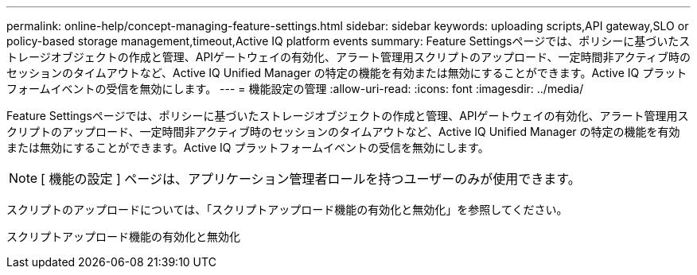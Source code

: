 ---
permalink: online-help/concept-managing-feature-settings.html 
sidebar: sidebar 
keywords: uploading scripts,API gateway,SLO or policy-based storage management,timeout,Active IQ platform events 
summary: Feature Settingsページでは、ポリシーに基づいたストレージオブジェクトの作成と管理、APIゲートウェイの有効化、アラート管理用スクリプトのアップロード、一定時間非アクティブ時のセッションのタイムアウトなど、Active IQ Unified Manager の特定の機能を有効または無効にすることができます。Active IQ プラットフォームイベントの受信を無効にします。 
---
= 機能設定の管理
:allow-uri-read: 
:icons: font
:imagesdir: ../media/


[role="lead"]
Feature Settingsページでは、ポリシーに基づいたストレージオブジェクトの作成と管理、APIゲートウェイの有効化、アラート管理用スクリプトのアップロード、一定時間非アクティブ時のセッションのタイムアウトなど、Active IQ Unified Manager の特定の機能を有効または無効にすることができます。Active IQ プラットフォームイベントの受信を無効にします。

[NOTE]
====
[ 機能の設定 ] ページは、アプリケーション管理者ロールを持つユーザーのみが使用できます。

====
スクリプトのアップロードについては、「スクリプトアップロード機能の有効化と無効化」を参照してください。

スクリプトアップロード機能の有効化と無効化
